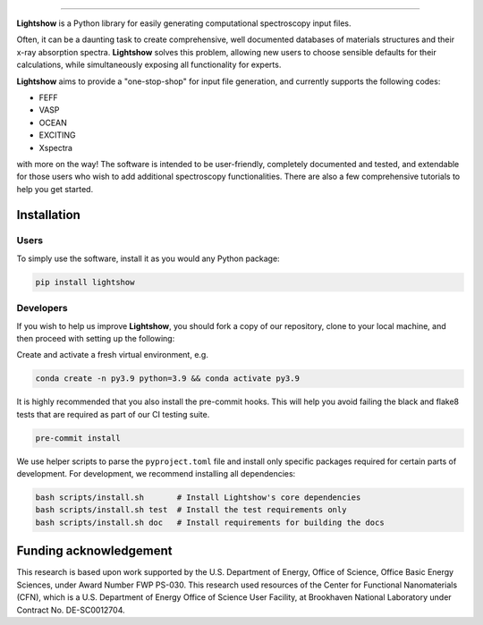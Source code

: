 .. inclusion-marker-LIGHTSHOW-begin

.. image:: https://raw.githubusercontent.com/AI-multimodal/Lightshow/master/docs/_static/images/lightshow.jpg
    :align: right
    :alt: sysfs line plot
    :width: 1000px

.. image:: https://github.com/AI-multimodal/Lightshow/actions/workflows/ci.yml/badge.svg
 :target: https://github.com/AI-multimodal/Lightshow/actions/workflows/ci.yml

.. image:: https://codecov.io/gh/AI-multimodal/Lightshow/branch/master/graph/badge.svg?token=CW7BMFA5O7 
 :target: https://codecov.io/gh/AI-multimodal/Lightshow
 
.. image:: https://app.codacy.com/project/badge/Grade/d31a4e18672c4d71bbaafa719181c140
 :target: https://www.codacy.com/gh/AI-multimodal/Lightshow/dashboard?utm_source=github.com&amp;utm_medium=referral&amp;utm_content=AI-multimodal/Lightshow&amp;utm_campaign=Badge_Grade

=============

**Lightshow** is a Python library for easily generating computational spectroscopy input files.

.. inclusion-marker-LIGHTSHOW-end

.. inclusion-marker-LIGHTSHOW-overview-begin

Often, it can be a daunting task to create comprehensive, well documented databases of materials structures and their x-ray absorption spectra. **Lightshow** solves this problem, allowing new users to choose sensible defaults for their calculations, while simultaneously exposing all functionality for experts.

**Lightshow** aims to provide a "one-stop-shop" for input file generation, and currently supports the following codes:

- FEFF
- VASP
- OCEAN
- EXCITING
- Xspectra

with more on the way! The software is intended to be user-friendly, completely documented and tested, and extendable for those users who wish to add additional spectroscopy functionalities. There are also a few comprehensive tutorials to help you get started.

.. inclusion-marker-LIGHTSHOW-overview-end


Installation
------------

.. inclusion-marker-LIGHTSHOW-installation-begin

Users
^^^^^
To simply use the software, install it as you would any Python package: 

.. code-block:: bash

    pip install lightshow


Developers
^^^^^^^^^^
If you wish to help us improve **Lightshow**, you should fork a copy of our repository, clone to your local machine, and then proceed with setting up the following:

Create and activate a fresh virtual environment, e.g.

.. code-block:: bash
    
    conda create -n py3.9 python=3.9 && conda activate py3.9

It is highly recommended that you also install the pre-commit hooks. This will help you avoid failing the black and flake8 tests that are required as part of our CI testing suite.

.. code-block:: bash

    pre-commit install

We use helper scripts to parse the ``pyproject.toml`` file and install only specific packages required for certain parts of development. For development, we recommend installing all dependencies:

.. code-block:: bash
    
    bash scripts/install.sh       # Install Lightshow's core dependencies
    bash scripts/install.sh test  # Install the test requirements only
    bash scripts/install.sh doc   # Install requirements for building the docs

.. inclusion-marker-LIGHTSHOW-installation-end

.. inclusion-marker-LIGHTSHOW-funding-begin

Funding acknowledgement
-----------------------
This research is based upon work supported by the U.S. Department of Energy, Office of Science, Office Basic Energy Sciences, under Award Number FWP PS-030. This research used resources of the Center for Functional Nanomaterials (CFN), which is a U.S. Department of Energy Office of Science User Facility, at Brookhaven National Laboratory under Contract No. DE-SC0012704.

.. inclusion-marker-LIGHTSHOW-funding-end
